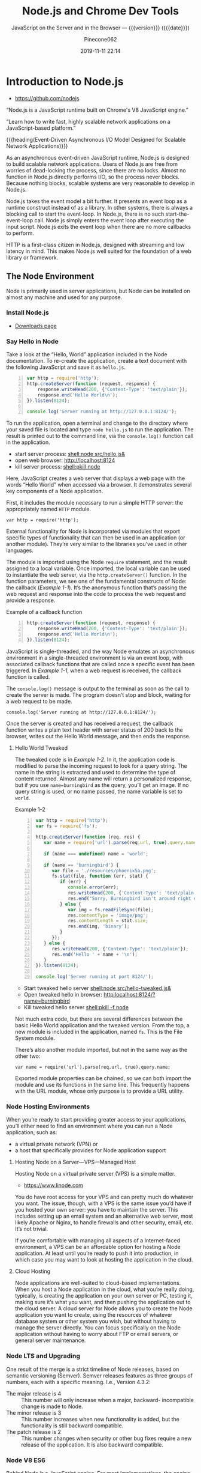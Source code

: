 # -*- mode:org; -*-
#+title:Node.js and Chrome Dev Tools
#+subtitle:JavaScript on the Server and in the Browser --- {{{version}}} ({{{date}}})
#+date:2019-11-11 22:14
#+author:Pinecone062
#+macro: version Version 0.0.6

#+begin_src emacs-lisp :results silent :exports results
(org-babel-tangle-file "NodeJS.org")
#+end_src

* Introduction to Node.js
:PROPERTIES:
:unnumbered: t
:END:

- https://github.com/nodejs


[[file:resources/nodejs-new-pantone-black-25.png]]

#+cindex:V8 engine
“Node.js is a JavaScript runtime built on Chrome's V8 JavaScript
engine.”

“Learn how to write fast, highly scalable network applications on a
JavaScript-based platform.”

{{{heading(Event-Driven Asynchronous I/O Model Designed for Scalable
Network Applications)}}}

As an asynchronous event-driven JavaScript runtime, Node.js is
designed to build scalable network applications.  Users of Node.js are
free from worries of dead-locking the process, since there are no
locks. Almost no function in Node.js directly performs I/O, so the
process never blocks. Because nothing blocks, scalable systems are
very reasonable to develop in Node.js.

#+cindex:event model
#+cindex:event loop
Node.js takes the event model a bit further.  It presents an event
loop as a runtime construct instead of as a library.  In other
systems, there is always a blocking call to start the event-loop.  In
Node.js, there is no such start-the-event-loop call.  Node.js simply
enters the event loop after executing the input script.  Node.js exits
the event loop when there are no more callbacks to perform.

HTTP is a first-class citizen in Node.js, designed with streaming and
low latency in mind. This makes Node.js well suited for the foundation
of a web library or framework.

** The Node Environment
Node is primarily used in server applications, but Node can be
installed on almost any machine and used for any purpose.

*** Install Node.js
- [[https://nodejs.org/en/download/][Downloads page]]

*** Say Hello in Node
Take a look at the “Hello, World” application included in the Node
documentation.  To re-create the application, create a text document
with the following JavaScript and save it as ~hello.js~.

#+caption:Node’s Hello World
#+name:node-hello-world
#+header: :mkdirp yes
#+begin_src js -n :tangle src/hello.js
  var http = require('http');
  http.createServer(function (request, response) {
      response.writeHead(200, {'Content-Type': 'text/plain'});
      response.end('Hello World\n');
  }).listen(8124);

  console.log('Server running at http://127.0.0.1:8124/');
#+end_src

To run the application, open a terminal and change to the directory
where your saved file is located and type ~node hello.js~ to run the
application.  The result is printed out to the command line, via the
~console.log()~ function call in the application.

- start server process: [[shell:node src/hello.js&]]
- open web browser:     [[http://localhost:8124]]
- kill server process:  [[shell:pkill node]]


Here, JavaScript creates a web server that displays a web page with
the words “Hello World” when accessed via a browser.  It demonstrates
several key components of a Node application.

First, it includes the module necessary to run a simple HTTP server:
the appropriately named =HTTP= module.

: var http = require('http');

External functionality for Node is incorporated via modules that
export specific types of functionality that can then be used in an
application (or another module).  They’re very similar to the
libraries you’ve used in other languages.

The module is imported using the Node ~require~ statement, and the
result assigned to a local variable.  Once imported, the local
variable can be used to instantiate the web server, via the
~http.createServer()~ function.  In the function parameters, we see
one of the fundamental constructs of Node: the callback ([[Example 1-1]]).
It’s the anonymous function that’s passing the web request and
response into the code to process the web request and provide a
response.

#+caption:Example of a callback function
#+name:Example 1-1
#+begin_src js -n
  http.createServer(function (request, response) {
      response.writeHead(200, {'Content-Type': 'text/plain'});
      response.end('Hello World\n');
  }).listen(8124);
#+end_src

#+cindex:event loop
#+cindex:single-thread
#+cindex:asynchronous environment
#+cindex:callback function
JavaScript is single-threaded, and the way Node emulates an
asynchronous environment in a single-threaded environment is via an
event loop, with associated callback functions that are called once a
specific event has been triggered.  In [[Example 1-1]], when a web request
is received, the callback function is called.

The ~console.log()~ message is output to the terminal as soon as the
call to create the server is made.  The program doesn’t stop and
block, waiting for a web request to be made.

: console.log('Server running at http://127.0.0.1:8124/');

Once the server is created and has received a request, the callback
function writes a plain text header with server status of 200 back to
the browser, writes out the Hello World message, and then ends the
response.

**** Hello World Tweaked
The tweaked code is in [[Example 1-2]].  In it, the application code is
modified to parse the incoming request to look for a query string.
The name in the string is extracted and used to determine the type of
content returned.  Almost any name will return a personalized
response, but if you use ~name=burningbird~ as the query, you’ll get
an image.  If no query string is used, or no name passed, the name
variable is set to =world=.

#+caption:Example 1-2
#+name:Example 1-2
#+begin_src js -n :tangle src/hello-tweaked.js
  var http = require('http');
  var fs = require('fs');

  http.createServer(function (req, res) {
     var name = require('url').parse(req.url, true).query.name;

     if (name === undefined) name = 'world';

     if (name == 'burningbird') {
        var file = './resources/phoenix5a.png';
        fs.stat(file, function (err, stat) {
           if (err) {
              console.error(err);
              res.writeHead(200, {'Content-Type': 'text/plain'});
              res.end("Sorry, Burningbird isn't around right now \n");
           } else {
              var img = fs.readFileSync(file);
              res.contentType = 'image/png';
              res.contentLength = stat.size;
              res.end(img, 'binary');
           }
        });
     } else {
        res.writeHead(200, {'Content-Type': 'text/plain'});
        res.end('Hello ' + name + '\n');
     }
  }).listen(8124);

  console.log('Server running at port 8124/');
#+end_src

- Start tweaked hello server     [[shell:node src/hello-tweaked.js&]]
- Open tweaked hello in browser: [[http:localhost:8124/?name=burningbird]]
- Kill tweaked hello server      [[shell:pkill -f node]]


Not much extra code, but there are several differences between the
basic Hello World application and the tweaked version.  From the top,
a new module is included in the application, named ~fs~.  This is the
File System module.

There’s also another module imported, but not in the same way as the
other two:

: var name = require('url').parse(req.url, true).query.name;

Exported module properties can be chained, so we can both import the
module and use its functions in the same line.  This frequently
happens with the URL module, whose only purpose is to provide a URL
utility.

*** Node Hosting Environments
When you’re ready to start providing greater access to your
applications, you’ll either need to find an environment where you can
run a Node application, such as:
- a virtual private network (VPN) or
- a host that specifically provides for Node application support

**** Hosting Node on a Server---VPS---Managed Host
#+cindex:VPS
#+cindex:host Node application
Hosting Node on a virtual private server (VPS) is a simple matter.

- https://www.linode.com


You do have root access for your VPS and can pretty much do whatever
you want.  The issue, though, with a VPS is the same issue you’d have
if you hosted your own server: you have to maintain the server.  This
includes setting up an email system and an alternative web server,
most likely Apache or Nginx, to handle firewalls and other security,
email, etc.  It’s not trivial.

If you’re comfortable with managing all aspects of a Internet-faced
environment, a VPS can be an affordable option for hosting a Node
application.  At least until you’re ready to push it into production,
in which case you may want to look at hosting the application in the
cloud.

**** Cloud Hosting
#+cindex:cloud
Node applications are well-suited to cloud-based implementations.
When you host a Node application in the cloud, what you’re really
doing, typically, is creating the application on your own server or
PC, testing it, making sure it’s what you want, and then pushing the
application out to the cloud server.  A cloud server for Node allows
you to create the Node application you want to create, using the
resources of whatever database system or other system you wish, but
without having to manage the server directly.  You can focus
specifically on the Node application without having to worry about FTP
or email servers, or general server maintenance.

*** Node LTS and Upgrading
One result of the merge is a strict timeline of Node releases, based
on semantic versioning (Semver).  Semver releases features as three
groups of numbers, each with a specific meaning.  I.e., Version 4.3.2:
- The major release is 4 :: This number will only increase when a
     major, backward- incompatible change is made to Node.
- The minor release is 3 :: This number increases when new
     functionality is added, but the functionality is still backward
     compatible.
- The patch release is 2 :: This number changes when security or other
     bug fixes require a new release of the application. It is also
     backward compatible.

*** Node V8 ES6
Behind Node is a JavaScript engine.  For most implementations, the
engine is V8.  Originally created by Google for Chrome, the V8 source
code was open-sourced in 2008.  The V8 JavaScript engine was created
to improve the speed of JavaScript by incorporating a just-in-time
(JIT) compiler that compiles JavaScript to machine code rather than
interpreting it, which had been the norm for JavaScript for years.
The V8 engine is written in C++.

**** ES 2015
When Node v4.0 released, it did so with support for V8 4.5, the same
version of the engine being used by Chrome.  The Node maintainers are
also committed to supporting upcoming versions of V8 as they’re
released.  This means that Node now incorporates support for many of
the new ECMA-262 (ECMAScript 2015 or ES6) features.  Node v6 supports
V8 version 5.0, and new releases of Node will support newer versions
of V8 accordingly.

**** Harmony
In prior versions of Node, to access the new ES6 features, you would
have to use the harmony flag ({{{option(--harmony)}}}) when running the
application:

: node --harmony app.js

Now, ES6 feature support is based on the following criteria (directly
from the Node.js documentation):

- shipping features :: are turned on by default on Node.js and do not
     require any kind of runtime flag.

- staged features :: require a runtime flag:
     {{{option(--es_staging)}}} (or its synonym,
     {{{option(--harmony)}}).

- in-progress features :: can be activated individually by their
     respective harmony flag (e.g.,
     {{{option(--harmony_destructuring)}}}).


the following are some of the ES6 features supported in Node:

- classes
- promises
- symbols
- arrow functions
- generators
- collections
- let
- spread operator

*** Node C/C++
Though the language used to create Node applications is based in
JavaScript, much of Node is actually written in C++.  You can choose
to extend Node functionality using C/C++ to create an add-on.  Writing
a Node add-on is not the same as writing a more traditional C/C++
application.  For one, there are libraries, such as the V8 library,
that you’ll typically access.  For another, the Node add-on is not
compiled using the tools you would normally use.  Once you’ve written
the code, you’ll need to use a tool, ~node-gyp~, to actually compile
the add-on into a ~.node~ file.

* Global Objects

* Events

* Asynchronous Model

* Model System and Package Manager

* REPL and Console

* HTTP Module and Servers

* Local System

* Networking---Sockets---Security

* Child Processes

* ECMAScript 6

* Full Stack Development

* Development and Production Environments

* Debugging Guide
- https://nodejs.org/en/docs/guides/debugging-getting-started/

** Inspector
#+cindex:debugging client
#+cindex:@option{--inspect} option
- {{{option(--inspect)}}} :: When started with the
     {{{option(--inspect)}}} switch, a Node.js process listens for a
     debugging client.  By default, it will listen at host and port
     =127.0.0.1:9229=.  Each process is also assigned a unique UUID.

     #+cindex:Inspector client
     #+cindex:UUID
- Inspector client :: Inspector clients must know and specify host
     address, port, and UUID[fn:1] to connect. A full URL will look
     something like:
     : ws://127.0.0.1:9229/0f2c936f-b1cd-4ac9-aab3-f63b0f33d55e

     #+cindex:@code{SIGUSR1} client
- =SIGUSR1= signal :: Node.js will also start listening for debugging
     messages if it receives a =SIGUSR1= signal.  In Node.js 8 and
     later, it will activate the Inspector API.

** Inspector Clients
Several commercial and open source tools can connect to Node's
Inspector.  Basic info on these follows:

*** node-inspect

*** Chrome DevTools 55+

*** Visual Studio Code 1.10+

*** Visual Studio 2017

*** JetBrains WebStorm 2017.1+ and other JetBrains IDEs

*** chrome-remote-interface

*** Gitpod

*** Eclipse IDE with Eclipse Wild Web Developer extension

** Command-Line Options
- --inspect ::

  - Enable inspector agent

  - Listen on default address and port (127.0.0.1:9229)

- --inspect=[host:port] ::

  - Enable inspector agent

  - Bind to address or hostname host (default: 127.0.0.1)


  - Listen on port port (default: 9229)

- --inspect-brk ::

- --inspect-brk[host:port] ::

- node inspect <script.js> ::

- node inspect -- port=xxx <script.js> :: 

* Resources
:PROPERTIES:
:appendix: t
:END:

** Node.js Source
- https://github.com/nodejs/node


“Node.js is a JavaScript runtime built on Chrome's V8 JavaScript
engine.”

** Code Resources
Supplemental material (code examples, exercises, etc.) is available
for download at:

- https://github.com/shelleyp/LearningNode2g

* Node.js Version X
:PROPERTIES:
:appendix: t
:END:

** Node.js v10
- https://blog.risingstack.com/node-js-10-lts-feature-breakdown/


{{{heading(New Features List)}}}

- Stable HTTP/2 in Node 10.

  With Node v10 the ~http2~ module has become a stable addition to the
  Node core.  You can use it on its own:
  - [[https://blog.risingstack.com/node-js-http-2-push/][HTTP/2 Server Push with Node.js]]

- ECMAScript Modules---ESM

  The problem is that the two module systems are not compatible so the
  Modules Team had to find a proper solution so JavaScript modules
  could be built in a platform agnostic way and could be used both in
  Node and in browsers.  Node.js v10 does not bring the full
  implementation of ESMs, but we will definitely see rapid iterations
  regarding the topic.

  See also [[https://exploringjs.com/impatient-js/ch_modules.html][Modules]]

- Error Codes

  In Node.js v10 all errors thrown by the Node.js APIs have an error
  code as well, meaning you don’t need to match the error message that
  should be readable for humans to begin with.

- Experimental fs Promises

  Node.js v8 introduced ~util.promisify~ to easily wrap functions that
  provide a callback API.  In the latest release functions of the ~fs~
  return promises directly, eliminating the extra step and overhead of
  the old way.

- N-API

  The N-API provides an abstraction layer over the V8 / NAN APIs so
  changes in those can be handled in a higher level layer, resulting
  in a more stable surface that native addon developers can use.  So
  far it was an experimental feature, but it has been promoted to
  stable in Node v10.

- V8 6.6

  Node.js is shipped with the V8 v6.6 that brings async generators and
  array performance improvements.  ~Array.reduce~ has become 10 times
  faster for holey double arrays.  The performance of async generators
  and async iteration has also been increased by a great margin.

  The new release provides new JavaScript language features as
  well. The full list can be found [[https://v8.dev][here]].

** Node.js v12
*** New Features You Shouldn’t Miss
- https://blog.risingstack.com/node-js-12-new-features/

- V8 updated to version 7.4

  - Async stack traces arrived

  - Faster async/await implementation

  - New JavaScript language features

  - Performance tweaks & improvements

  - Progress on Worker threads, N-API

- Default HTTP parser switched to llhttp

- New experimental “Diagnostic Reports” feature


{{{heading(assert module adjustments in Node 12)}}}

Starting from v12.0.0 the assertion methods validate the required
arguments.  Instead of returning a misleading =ERR_ASSERTION= error,
the methods indicate if there are arguments missing with the
=ERR_MISSING_ARGS= error code.

{{{heading(TLS 1.3 is now default in Node.js 12)}}}

[[https://www.ssl.com/blogs/need-know-tls-1-3/][TLS 1.3]] is now the default max protocol supported by Node.js.

After 8 years, TLS has been updated and it offers enhanced security
and performance.  Support for RSA has been removed because of its
history of bugs and it also did not support forward secrecy.  The
protocol also got safer cipher options and modes while halved the
number of handshake roundtrips contrary to its 1.2 predecessor which
required two roundtrips.

{{{heading(JavaScript Language Features)}}}

{{{subheading(Async Stack Traces)}}}

So far, developers faced the problem of V8 truncating the stack trace
up to the most recent await.  Thanks to a recent update to the engine,
Node.js now tracks the asynchronous call frames in the ~error.stack~
property.

#+begin_src js -n
async function wait_1(x) {
 await wait_2(x)
}

async function wait_2(x) {
 await wait_3(x);
}

async function wait_3(x) {
 await x;

 throw new Error("Oh boi")
}

wait_1(1).catch(e => console.log(e.stack));
#+end_src

This code example prints the following outputs before and after async
stack traces got into Node.js.

#+caption:Under Node.js v11.14.0
#+name:under-node.js-v11.14.0
[[file:resources/03-async-error-Nodejs-v11.14.png]]

#+caption:Under Node.js v12.0.0
#+name:under-node.js-v12.0.0
[[file:resources/04-async-error-Nodejs-v12.png]]

{{{subheading(Public Class Fields)}}}

Instead of listing all variables with default values in the
constructor, you can define them on the class level.

#+caption:Public Class Fields under v10
#+name:public-class-fields-under-v10
#+begin_src js -n
class Vehicle {
 constructor(type) {
   this.type = type;
   this.speed = 80;
 }
}
#+end_src

Thus, you can omit the constructor if no parameter is needed or just
focus on the required variables on initialization.

#+caption:Public Class Fields under v12
#+name:public-class-fields-under-v12
#+begin_src js -n
class Vehicle2 {
 speed = 80;

 constructor(type) {
   this.type = type;
 }
}
#+end_src

{{{subheading(Private Class Fields)}}}

JavaScript brought in the concept of private class fields which
finally landed in Node.js v12.  To mark fields private just give them
a name starting with =#=.  If You try to access a private field
outside of the class it throws a =SyntaxError= error.

#+caption:Private Class Fields in v12
#+name:private-class-fields-in-v12
#+begin_src js -n
class Counter {
 #count = 0

 increment() {
   this.#count++;
 }

 get value() {
   return this.#count;
 }
}

const counter = new Counter()
counter.increment()
counter.value // 1

counter.#value // SyntaxError
#+end_src

{{{heading(llhttp parser in Node.js 12)}}}

llhttp is a port of http_parser that improves on maintainability and
benchmark results. The library claims to be faster by 116%.

{{{heading(Diagnostic Reports)}}}

- [[https://github.com/nodejs/node-report][node-report]]

This utility tool is known as ~node-report~ that was recently brought
into the Node.js core.  It helps to detect abnormal terminations,
memory leaks, high CPU usage, unexpected errors and more.

Run the ~node --experimental-report --report-on-fatalerror index.js~
to get a JSON summary on native stack traces, heap statistics,
resource usage, etc.

Node.js got a bunch of diagnostic utilities in the recent versions to
aid the investigation on errors and bottlenecks that are difficult to
pinpoint. If you want to create runtime statistics of the heap usage
you can do that by calling v8.getHeapSnapshot() that was added in
v11.13.0.

{{{heading(Worker threads in Node 12)}}}

The ~worker_threads~ module got into Node.js in v10.5.0.  It’s still
in experimental but a lot of effort has gone into its progress.
Node.js was designed single-threaded which fits I/O heavy use cases
well.  CPU heavy operations, however, increase execution time and lead
to slow performance.

Now, [[https://12factor.net][12factor]] says that these long-running operations should be
offloaded to individual processes. However, this might not be a valid
solution, when you need to expose the result of CPU heavy computations
such as data-mining and crypto over HTTP. Workers open the possibility
to utilize more threads at once to execute these actions parallel.

It’s not a stable solution though but it might be game-changing for
the Node.js community. Workers offer Node.js an opportunity to become
a player on the field of data science beside R, Scala, Python and
more.

* Node Version Manager---nvm
:PROPERTIES:
:appendix: t
:END:
- [[https://github.com/nvm-sh/nvm]]

“Node Version Manager - POSIX-compliant bash script to manage multiple
active node.js versions”

* V8 and NAN
:PROPERTIES:
:appendix: t
:END:

** About V8

*** Getting started with embedding V8
- https://v8.dev/docs/embed

*** V8 Documentation
- https://v8docs.nodesource.com

*** V8 Home
- https://v8.dev

** Node Addon Documentation
- https://nodejs.org/api/addons.html

** NAN
- https://github.com/nodejs/nan

* Chrome DevTools

Tools for Web Developers

- https://developers.google.com/web/tools/chrome-devtools

- https://youtu.be/VYyQv0CSZOE


#+cindex:DevTools
Chrome DevTools is a set of web developer tools built directly into
the Google Chrome browser.  DevTools can help you edit pages
on-the-fly and diagnose problems quickly, which ultimately helps you
build better websites, faster.

- Device Mode
- Elements panel
- Console panel
- Sources panel
- Network panel
- Performance panel
- Memory panel
- Application panel
- Security panel

** Getting Started
If you're a more experienced web developer, here are the recommended
starting points for learning how DevTools can improve your
productivity:

- View and Change the DOM
  - https://developers.google.com/web/tools/chrome-devtools/dom/

 - View and Change a Page's Styles (CSS)
   - https://developers.google.com/web/tools/chrome-devtools/css/

- Debug JavaScript
  - https://developers.google.com/web/tools/chrome-devtools/javascript/

- View Messages and Run JavaScript in the Console
  - https://developers.google.com/web/tools/chrome-devtools/console

- Optimize Website Speed
  - https://developers.google.com/web/tools/chrome-devtools/speed/get-started

- Inspect Network Activity
  - https://developers.google.com/web/tools/chrome-devtools/network/

** Console

*** Overview
- https://developers.google.com/web/tools/chrome-devtools/console


This page explains how the Chrome DevTools Console makes it easier to
develop web pages. The Console has 2 main uses: viewing logged
messages and running JavaScript.

*** Reference
- https://developers.google.com/web/tools/chrome-devtools/console/reference


This page is a reference of features related to the Chrome DevTools
Console.

*** API Reference
- https://developers.google.com/web/tools/chrome-devtools/console/api

**** Assert

**** Clear

**** Count

***** countReset

**** Debug

**** Dir

***** dirXML

**** Error

**** Group

***** groupCollapsed

**** Info

**** Log

**** Table

**** Time

***** timeEnd

**** Trace

**** Warn

** Utilities
- https://developers.google.com/web/tools/chrome-devtools/console/utilities

* Concept Index
:PROPERTIES:
:unnumbered: t
:index:    cp
:END:
* Macro Definitions                                                :noexport:
#+macro:heading @@texinfo:@heading @@$1
#+macro:subheading @@texinfo:@subheading @@$1
* Local Variables                                                  :noexport:

* Footnotes

[fn:1] https://tools.ietf.org/html/rfc4122A 

   Universally Unique IDentifier (UUID) URN Namespace.  A UUID is 128
   bits long, and can guarantee uniqueness across space and time.
# Local Variables:
# time-stamp-pattern:"8/^\\#\\+date:%4:y-%02m-%02d %02H:%02M$"
# eval: (electric-quote-local-mode)
# eval: (org-indent-mode)
# End:
